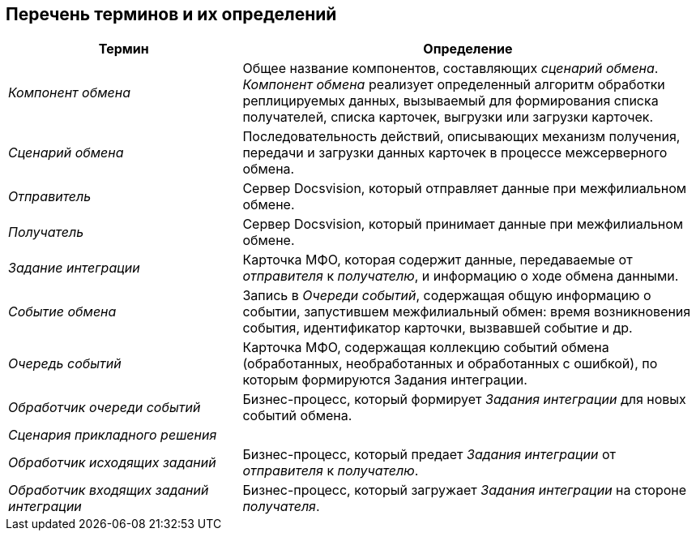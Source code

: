 [[ariaid-title1]]
== Перечень терминов и их определений

[width="99%",cols="34%,66%",options="header",]
|===
|Термин |Определение
|[.dfn .term]_Компонент обмена_ |Общее название компонентов, составляющих [.dfn .term]_сценарий обмена_. [.dfn .term]_Компонент обмена_ реализует определенный алгоритм обработки реплицируемых данных, вызываемый для формирования списка получателей, списка карточек, выгрузки или загрузки карточек.
|[.dfn .term]_Сценарий обмена_ |Последовательность действий, описывающих механизм получения, передачи и загрузки данных карточек в процессе межсерверного обмена.
|[.dfn .term]_Отправитель_ |Сервер Docsvision, который отправляет данные при межфилиальном обмене.
|[.dfn .term]_Получатель_ |Сервер Docsvision, который принимает данные при межфилиальном обмене.
|[.dfn .term]_Задание интеграции_ |Карточка МФО, которая содержит данные, передаваемые от [.dfn .term]_отправителя_ к [.dfn .term]_получателю_, и информацию о ходе обмена данными.
|[.dfn .term]_Событие обмена_ |Запись в [.dfn .term]_Очереди событий_, содержащая общую информацию о событии, запустившем межфилиальный обмен: время возникновения события, идентификатор карточки, вызвавшей событие и др.
|[.dfn .term]_Очередь событий_ |Карточка МФО, содержащая коллекцию событий обмена (обработанных, необработанных и обработанных с ошибкой), по которым формируются Задания интеграции.
|[.dfn .term]_Обработчик очереди событий_ |Бизнес-процесс, который формирует [.dfn .term]_Задания интеграции_ для новых событий обмена.
|[.dfn .term]_Сценария прикладного решения_ |
|[.dfn .term]_Обработчик исходящих заданий_ |Бизнес-процесс, который предает [.dfn .term]_Задания интеграции_ от [.dfn .term]_отправителя_ к [.dfn .term]_получателю_.
|[.dfn .term]_Обработчик входящих заданий интеграции_ |Бизнес-процесс, который загружает [.dfn .term]_Задания интеграции_ на стороне [.dfn .term]_получателя_.
|===
